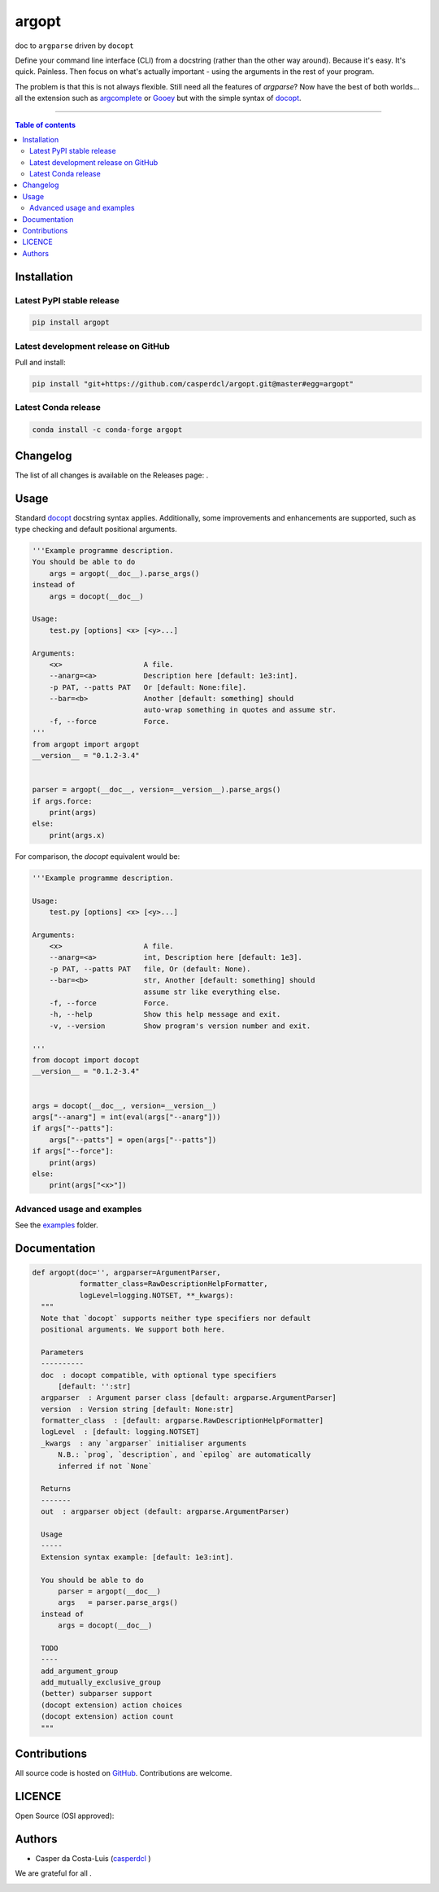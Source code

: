 argopt
======

doc to ``argparse`` driven by ``docopt``

|Py-Versions| |PyPI| |Conda-Forge|

|Build-Status| |Coverage-Status| |Branch-Coverage-Status| |Codacy-Grade| |Libraries-Rank| |PyPI-Downloads|

|LICENCE| |OpenHub-Status| |Gift-Casper|

Define your command line interface (CLI) from a docstring (rather than the
other way around). Because it's easy. It's quick. Painless. Then focus on
what's actually important - using the arguments in the rest of your program.

The problem is that this is not always flexible. Still need all the features of
`argparse`? Now have the best of both worlds... all the extension such as
`argcomplete <https://github.com/kislyuk/argcomplete>`__ or
`Gooey <https://github.com/chriskiehl/Gooey/>`__ but with the simple syntax of
`docopt <https://github.com/docopt/docopt/>`__.

------------------------------------------

.. contents:: Table of contents
   :backlinks: top
   :local:


Installation
------------

Latest PyPI stable release
~~~~~~~~~~~~~~~~~~~~~~~~~~

|PyPI| |PyPI-Downloads| |Libraries-Dependents|

.. code:: sh

    pip install argopt

Latest development release on GitHub
~~~~~~~~~~~~~~~~~~~~~~~~~~~~~~~~~~~~

|GitHub-Status| |GitHub-Stars| |GitHub-Commits| |GitHub-Forks| |GitHub-Updated|

Pull and install:

.. code:: sh

    pip install "git+https://github.com/casperdcl/argopt.git@master#egg=argopt"

Latest Conda release
~~~~~~~~~~~~~~~~~~~~

|Conda-Forge|

.. code:: sh

    conda install -c conda-forge argopt


Changelog
---------

The list of all changes is available on the Releases page: |GitHub-Status|.


Usage
-----

Standard `docopt <https://github.com/docopt/docopt>`__ docstring syntax applies.
Additionally, some improvements and enhancements are supported, such as type
checking and default positional arguments.

.. code:: python

    '''Example programme description.
    You should be able to do
        args = argopt(__doc__).parse_args()
    instead of
        args = docopt(__doc__)

    Usage:
        test.py [options] <x> [<y>...]

    Arguments:
        <x>                   A file.
        --anarg=<a>           Description here [default: 1e3:int].
        -p PAT, --patts PAT   Or [default: None:file].
        --bar=<b>             Another [default: something] should
                              auto-wrap something in quotes and assume str.
        -f, --force           Force.
    '''
    from argopt import argopt
    __version__ = "0.1.2-3.4"


    parser = argopt(__doc__, version=__version__).parse_args()
    if args.force:
        print(args)
    else:
        print(args.x)

For comparison, the `docopt` equivalent would be:

.. code:: python

    '''Example programme description.

    Usage:
        test.py [options] <x> [<y>...]

    Arguments:
        <x>                   A file.
        --anarg=<a>           int, Description here [default: 1e3].
        -p PAT, --patts PAT   file, Or (default: None).
        --bar=<b>             str, Another [default: something] should
                              assume str like everything else.
        -f, --force           Force.
        -h, --help            Show this help message and exit.
        -v, --version         Show program's version number and exit.

    '''
    from docopt import docopt
    __version__ = "0.1.2-3.4"


    args = docopt(__doc__, version=__version__)
    args["--anarg"] = int(eval(args["--anarg"]))
    if args["--patts"]:
        args["--patts"] = open(args["--patts"])
    if args["--force"]:
        print(args)
    else:
        print(args["<x>"])

Advanced usage and examples
~~~~~~~~~~~~~~~~~~~~~~~~~~~

See the `examples <https://github.com/casperdcl/argopt/tree/master/examples>`__
folder.


Documentation
-------------

|Py-Versions| |README-Hits|

.. code:: python

    def argopt(doc='', argparser=ArgumentParser,
               formatter_class=RawDescriptionHelpFormatter,
               logLevel=logging.NOTSET, **_kwargs):
      """
      Note that `docopt` supports neither type specifiers nor default
      positional arguments. We support both here.

      Parameters
      ----------
      doc  : docopt compatible, with optional type specifiers
          [default: '':str]
      argparser  : Argument parser class [default: argparse.ArgumentParser]
      version  : Version string [default: None:str]
      formatter_class  : [default: argparse.RawDescriptionHelpFormatter]
      logLevel  : [default: logging.NOTSET]
      _kwargs  : any `argparser` initialiser arguments
          N.B.: `prog`, `description`, and `epilog` are automatically
          inferred if not `None`

      Returns
      -------
      out  : argparser object (default: argparse.ArgumentParser)

      Usage
      -----
      Extension syntax example: [default: 1e3:int].

      You should be able to do
          parser = argopt(__doc__)
          args   = parser.parse_args()
      instead of
          args = docopt(__doc__)

      TODO
      ----
      add_argument_group
      add_mutually_exclusive_group
      (better) subparser support
      (docopt extension) action choices
      (docopt extension) action count
      """


Contributions
-------------

|GitHub-Commits| |GitHub-Issues| |GitHub-PRs| |OpenHub-Status|

All source code is hosted on `GitHub <https://github.com/casperdcl/argopt>`__.
Contributions are welcome.


LICENCE
-------

Open Source (OSI approved): |LICENCE|


Authors
-------

|OpenHub-Status|

- Casper da Costa-Luis (`casperdcl <https://github.com/casperdcl>`__ |Gift-Casper|)

We are grateful for all |GitHub-Contributions|.

|README-Hits|

.. |Build-Status| image:: https://travis-ci.org/casperdcl/argopt.svg?branch=master
   :target: https://travis-ci.org/casperdcl/argopt
.. |Coverage-Status| image:: https://img.shields.io/coveralls/github/casperdcl/argopt/master?logo=coveralls
   :target: https://coveralls.io/github/casperdcl/argopt
.. |Branch-Coverage-Status| image:: https://codecov.io/gh/casperdcl/argopt/branch/master/graph/badge.svg
   :target: https://codecov.io/gh/casperdcl/argopt
.. |Codacy-Grade| image:: https://api.codacy.com/project/badge/Grade/5282d52c142d4c6ea24f978b03981c6f
   :target: https://app.codacy.com/gh/casperdcl/argopt
.. |GitHub-Status| image:: https://img.shields.io/github/tag/casperdcl/argopt.svg?maxAge=86400&logo=github
   :target: https://github.com/casperdcl/argopt/releases
.. |GitHub-Forks| image:: https://img.shields.io/github/forks/casperdcl/argopt.svg?logo=github
   :target: https://github.com/casperdcl/argopt/network
.. |GitHub-Stars| image:: https://img.shields.io/github/stars/casperdcl/argopt.svg?logo=github
   :target: https://github.com/casperdcl/argopt/stargazers
.. |GitHub-Commits| image:: https://img.shields.io/github/commit-activity/y/casperdcl/argopt?label=commits&logo=git
   :target: https://github.com/casperdcl/argopt/graphs/commit-activity
.. |GitHub-Issues| image:: https://img.shields.io/github/issues-closed/casperdcl/argopt.svg?logo=github
   :target: https://github.com/casperdcl/argopt/issues
.. |GitHub-PRs| image:: https://img.shields.io/github/issues-pr-closed/casperdcl/argopt.svg?logo=github
   :target: https://github.com/casperdcl/argopt/pulls
.. |GitHub-Contributions| image:: https://img.shields.io/github/contributors/casperdcl/argopt.svg?logo=github
   :target: https://github.com/casperdcl/argopt/graphs/contributors
.. |GitHub-Updated| image:: https://img.shields.io/github/last-commit/casperdcl/argopt?label=pushed&logo=github
   :target: https://github.com/casperdcl/argopt/pulse
.. |Gift-Casper| image:: https://img.shields.io/badge/gift-donate-dc10ff.svg?logo=Contactless%20Payment
   :target: https://caspersci.uk.to/donate
.. |PyPI| image:: https://img.shields.io/pypi/v/argopt.svg?logo=PyPI&logoColor=white
   :target: https://pypi.org/project/argopt
.. |PyPI-Downloads| image:: https://img.shields.io/pypi/dm/argopt.svg?label=pypi%20downloads&logo=DocuSign
   :target: https://pypi.org/project/argopt
.. |Py-Versions| image:: https://img.shields.io/pypi/pyversions/argopt.svg?logo=python&logoColor=white
   :target: https://pypi.org/project/argopt
.. |Conda-Forge| image:: https://img.shields.io/conda/v/conda-forge/argopt.svg?label=conda-forge&logo=conda-forge
   :target: https://anaconda.org/conda-forge/argopt
.. |Libraries-Rank| image:: https://img.shields.io/librariesio/sourcerank/pypi/argopt.svg?color=green&logo=koding
   :target: https://libraries.io/pypi/argopt
.. |Libraries-Dependents| image:: https://img.shields.io/librariesio/dependent-repos/pypi/argopt.svg?logo=koding
    :target: https://github.com/casperdcl/argopt/network/dependents
.. |OpenHub-Status| image:: https://www.openhub.net/p/arg-opt/widgets/project_thin_badge?format=gif
   :target: https://www.openhub.net/p/arg-opt?ref=Thin+badge
.. |LICENCE| image:: https://img.shields.io/pypi/l/argopt.svg?color=purple&logo=SPDX
   :target: https://raw.githubusercontent.com/casperdcl/argopt/master/LICENCE
.. |README-Hits| image:: https://caspersci.uk.to/cgi-bin/hits.cgi?q=argopt&style=social&r=https://github.com/casperdcl/argopt
   :target: https://caspersci.uk.to/cgi-bin/hits.cgi?q=argopt&a=plot&r=https://github.com/casperdcl/argopt&style=social
